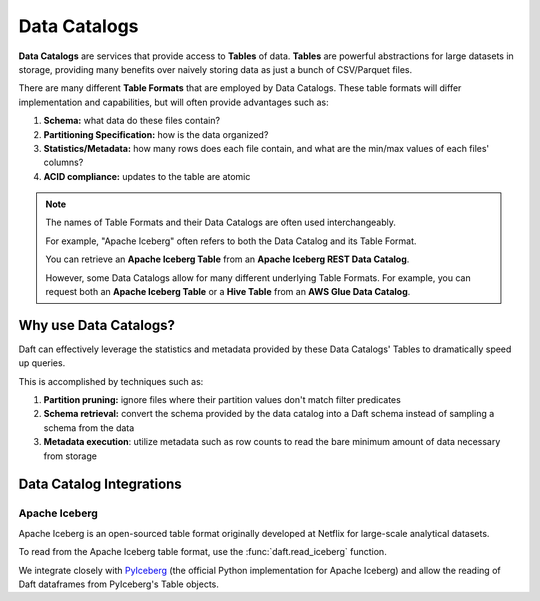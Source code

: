 Data Catalogs
=============

**Data Catalogs** are services that provide access to **Tables** of data. **Tables** are powerful abstractions for large datasets in storage, providing many benefits over naively storing data as just a bunch of CSV/Parquet files.

There are many different **Table Formats** that are employed by Data Catalogs. These table formats will differ implementation and capabilities, but will often provide advantages such as:

1. **Schema:** what data do these files contain?
2. **Partitioning Specification:** how is the data organized?
3. **Statistics/Metadata:** how many rows does each file contain, and what are the min/max values of each files' columns?
4. **ACID compliance:** updates to the table are atomic

.. NOTE::
    The names of Table Formats and their Data Catalogs are often used interchangeably.

    For example, "Apache Iceberg" often refers to both the Data Catalog and its Table Format.

    You can retrieve an **Apache Iceberg Table** from an **Apache Iceberg REST Data Catalog**.

    However, some Data Catalogs allow for many different underlying Table Formats. For example, you can request both an **Apache Iceberg Table** or a **Hive Table** from an **AWS Glue Data Catalog**.

Why use Data Catalogs?
----------------------

Daft can effectively leverage the statistics and metadata provided by these Data Catalogs' Tables to dramatically speed up queries.

This is accomplished by techniques such as:

1. **Partition pruning:** ignore files where their partition values don't match filter predicates
2. **Schema retrieval:** convert the schema provided by the data catalog into a Daft schema instead of sampling a schema from the data
3. **Metadata execution**: utilize metadata such as row counts to read the bare minimum amount of data necessary from storage

Data Catalog Integrations
-------------------------

Apache Iceberg
^^^^^^^^^^^^^^

Apache Iceberg is an open-sourced table format originally developed at Netflix for large-scale analytical datasets.

To read from the Apache Iceberg table format, use the :func:`daft.read_iceberg` function.

We integrate closely with `PyIceberg <https://py.iceberg.apache.org/>`_ (the official Python implementation for Apache Iceberg) and allow the reading of Daft dataframes from PyIceberg's Table objects.
